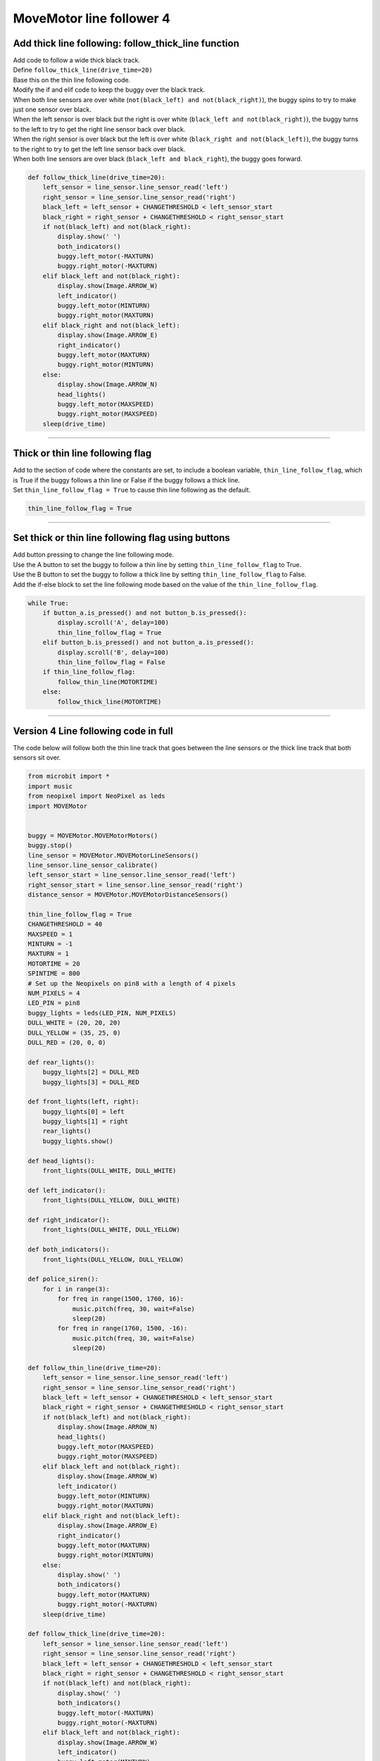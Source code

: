 ====================================================
MoveMotor line follower 4
====================================================

Add thick line following: follow_thick_line function
------------------------------------------------------

| Add code to follow a wide thick black track.
| Define ``follow_thick_line(drive_time=20)``
| Base this on the thin line following code.
| Modify the if and elif code to keep the buggy over the black track.
| When both line sensors are over white (``not(black_left) and not(black_right)``), the buggy spins to try to make just one sensor over black.
| When the left sensor is over black but the right is over white (``black_left and not(black_right)``), the buggy turns to the left to try to get the right line sensor back over black.
| When the right sensor is over black but the left is over white (``black_right and not(black_left)``), the buggy turns to the right to try to get the left line sensor back over black.
| When both line sensors are over black (``black_left and black_right``), the buggy goes forward.

.. code-block:: python

    def follow_thick_line(drive_time=20):
        left_sensor = line_sensor.line_sensor_read('left')
        right_sensor = line_sensor.line_sensor_read('right')
        black_left = left_sensor + CHANGETHRESHOLD < left_sensor_start
        black_right = right_sensor + CHANGETHRESHOLD < right_sensor_start
        if not(black_left) and not(black_right):
            display.show(' ')
            both_indicators()
            buggy.left_motor(-MAXTURN)
            buggy.right_motor(-MAXTURN)
        elif black_left and not(black_right):
            display.show(Image.ARROW_W)
            left_indicator()
            buggy.left_motor(MINTURN)
            buggy.right_motor(MAXTURN)
        elif black_right and not(black_left):
            display.show(Image.ARROW_E)
            right_indicator()
            buggy.left_motor(MAXTURN)
            buggy.right_motor(MINTURN)
        else:
            display.show(Image.ARROW_N)
            head_lights()
            buggy.left_motor(MAXSPEED)
            buggy.right_motor(MAXSPEED)
        sleep(drive_time)

----

Thick or thin line following flag
------------------------------------------------------

| Add to the section of code where the constants are set, to include a boolean variable, ``thin_line_follow_flag``, which is True if the buggy follows a thin line or False if the buggy follows a thick line.
| Set ``thin_line_follow_flag = True`` to cause thin line following as the default.

.. code-block:: python

    thin_line_follow_flag = True


----

Set thick or thin line following flag using buttons
------------------------------------------------------

| Add button pressing to change the line following mode.
| Use the A button to set the buggy to follow a thin line by setting ``thin_line_follow_flag`` to True.
| Use the B button to set the buggy to follow a thick line by setting ``thin_line_follow_flag`` to False.
| Add the if-else block to set the line following mode based on the value of the ``thin_line_follow_flag``.

.. code-block:: python

    while True:
        if button_a.is_pressed() and not button_b.is_pressed():
            display.scroll('A', delay=100)
            thin_line_follow_flag = True
        elif button_b.is_pressed() and not button_a.is_pressed():
            display.scroll('B', delay=100)
            thin_line_follow_flag = False
        if thin_line_follow_flag:
            follow_thin_line(MOTORTIME)
        else:
            follow_thick_line(MOTORTIME)

----

Version 4 Line following code in full
----------------------------------------

| The code below will follow both the thin line track that goes between the line sensors or the thick line track that both sensors sit over.

.. code-block:: python

    from microbit import *
    import music
    from neopixel import NeoPixel as leds
    import MOVEMotor


    buggy = MOVEMotor.MOVEMotorMotors()
    buggy.stop()
    line_sensor = MOVEMotor.MOVEMotorLineSensors()
    line_sensor.line_sensor_calibrate()
    left_sensor_start = line_sensor.line_sensor_read('left')
    right_sensor_start = line_sensor.line_sensor_read('right')
    distance_sensor = MOVEMotor.MOVEMotorDistanceSensors()

    thin_line_follow_flag = True
    CHANGETHRESHOLD = 40
    MAXSPEED = 1
    MINTURN = -1
    MAXTURN = 1
    MOTORTIME = 20
    SPINTIME = 800
    # Set up the Neopixels on pin8 with a length of 4 pixels
    NUM_PIXELS = 4
    LED_PIN = pin8
    buggy_lights = leds(LED_PIN, NUM_PIXELS)
    DULL_WHITE = (20, 20, 20)
    DULL_YELLOW = (35, 25, 0)
    DULL_RED = (20, 0, 0)

    def rear_lights():
        buggy_lights[2] = DULL_RED
        buggy_lights[3] = DULL_RED

    def front_lights(left, right):
        buggy_lights[0] = left
        buggy_lights[1] = right
        rear_lights()
        buggy_lights.show()

    def head_lights():
        front_lights(DULL_WHITE, DULL_WHITE)

    def left_indicator():
        front_lights(DULL_YELLOW, DULL_WHITE)

    def right_indicator():
        front_lights(DULL_WHITE, DULL_YELLOW)

    def both_indicators():
        front_lights(DULL_YELLOW, DULL_YELLOW)

    def police_siren():
        for i in range(3):
            for freq in range(1500, 1760, 16):
                music.pitch(freq, 30, wait=False)
                sleep(20)
            for freq in range(1760, 1500, -16):
                music.pitch(freq, 30, wait=False)
                sleep(20)

    def follow_thin_line(drive_time=20):
        left_sensor = line_sensor.line_sensor_read('left')
        right_sensor = line_sensor.line_sensor_read('right')
        black_left = left_sensor + CHANGETHRESHOLD < left_sensor_start
        black_right = right_sensor + CHANGETHRESHOLD < right_sensor_start
        if not(black_left) and not(black_right):
            display.show(Image.ARROW_N)
            head_lights()
            buggy.left_motor(MAXSPEED)
            buggy.right_motor(MAXSPEED)
        elif black_left and not(black_right):
            display.show(Image.ARROW_W)
            left_indicator()
            buggy.left_motor(MINTURN)
            buggy.right_motor(MAXTURN)
        elif black_right and not(black_left):
            display.show(Image.ARROW_E)
            right_indicator()
            buggy.left_motor(MAXTURN)
            buggy.right_motor(MINTURN)
        else:
            display.show(' ')
            both_indicators()
            buggy.left_motor(MAXTURN)
            buggy.right_motor(-MAXTURN)
        sleep(drive_time)
        
    def follow_thick_line(drive_time=20):
        left_sensor = line_sensor.line_sensor_read('left')
        right_sensor = line_sensor.line_sensor_read('right')
        black_left = left_sensor + CHANGETHRESHOLD < left_sensor_start
        black_right = right_sensor + CHANGETHRESHOLD < right_sensor_start
        if not(black_left) and not(black_right):
            display.show(' ')
            both_indicators()
            buggy.left_motor(-MAXTURN)
            buggy.right_motor(-MAXTURN)
        elif black_left and not(black_right):
            display.show(Image.ARROW_W)
            left_indicator()
            buggy.left_motor(MINTURN)
            buggy.right_motor(MAXTURN)
        elif black_right and not(black_left):
            display.show(Image.ARROW_E)
            right_indicator()
            buggy.left_motor(MAXTURN)
            buggy.right_motor(MINTURN)
        else:
            display.show(Image.ARROW_N)
            head_lights()
            buggy.left_motor(MAXSPEED)
            buggy.right_motor(MAXSPEED)
        sleep(drive_time)

    def spin_from_obstacle(spin_time=800):
        display.show(' ')
        both_indicators()
        buggy.left_motor(MAXTURN)
        buggy.right_motor(-MAXTURN)
        sleep(spin_time)
        
    def start_buggy():
        left_sensor = line_sensor.line_sensor_read('left')
        right_sensor = line_sensor.line_sensor_read('right')
        display.scroll('L' + str(left_sensor), delay=60)
        display.scroll('R' + str(right_sensor), delay=60)
        head_lights()
        police_siren()
        both_indicators()

    start_buggy()
    while True:
        if button_a.is_pressed() and not button_b.is_pressed():
            display.scroll('A', delay=100)
            thin_line_follow_flag = True
        elif button_b.is_pressed() and not button_a.is_pressed():
            display.scroll('B', delay=100)
            thin_line_follow_flag = False
        if thin_line_follow_flag:
            follow_thin_line(MOTORTIME)
        else:
            follow_thick_line(MOTORTIME)
        # check for obstacle and spin and go back
        if distance_sensor.distance() < 10:
            spin_from_obstacle(SPINTIME)
        buggy.stop()
        sleep(10)



----

.. admonition:: Tasks

    #. Set up a thin line track and a thick line track and switch the buggy from one track to the other using button pressing.
    #. Use the track templates to create identically shaped thin and thick tracks and time the buggy on each to find out which track it is better at following.




